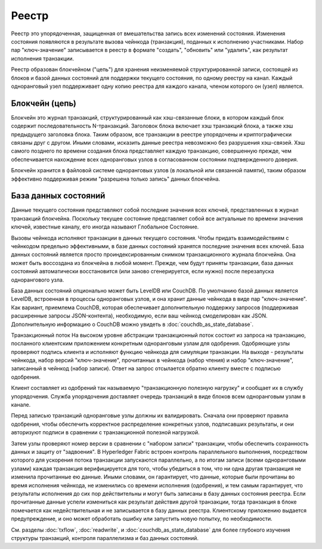 Реестр
======

Реестр это упорядоченная, защищенная от вмешательства запись всех изменений состояния. Изменения
состояния появляются в результате вызова чейнкода (транзакция), поданных к исполнению участниками.
Набор пар "ключ-значение" записывается в реестр в формате "создать", "обновить" или "удалить", как
результат исполнения транзакции.

Реестр образован блокчейном ("цепь") для хранения неизменяемой структурированной записи,
состоящей из блоков и базой данных состояний для поддержки текущего состояния, по одному реестру
на канал. Каждый одноранговый узел поддерживает одну копию реестра для каждого канала, членом которого
он (узел) является.

Блокчейн (цепь)
-----

Блокчейн это журнал транзакций, структурированный как хэш-связанные блоки, в котором каждый блок
содержит последовательность N-транзакций. Заголовок блока включает хэш транзакций блока, а также
хэш предыдущего заголовка блока. Таким образом, все транзакции в реестре упорядочены и криптографически
связаны друг с другом. Иными словами, исказить данные реестра невозможно без разрушения хэш-связей.
Хэш самого позднего по времени создания блока представляет каждую транзакцию, совершенную прежде, чем
обеспечивается нахождение всех одноранговых узлов в согласованном состоянии подтвержденного доверия.


Блокчейн хранится в файловой системе одноранговых узлов (в локальной или связанной памяти),
таким образом эффективно поддерживая режим "разрешена только запись" данных блокчейна.

База данных состояний
--------------

Данные текущего состояния представляют собой последние значения всех ключей, представленных в журнал
транзакций блокчейна. Поскольку текущее состояние представляет собой все актуальные по времени значения
ключей, известные каналу, его иногда называют Глобальное Состояние.

Вызовы чейнкода исполняют транзакции в данных текущего состояния. Чтобы придать взаимодействиям
с чейнкодом предельно эффективными, в базе данных состояний хранятся последние значения всех ключей.
База данных состояний является просто проиндексированным снимком транзакционного журнала блокчейна. Она
может быть воссоздана из блокчейна в любой момент. Прежде, чем будут приняты транзакции, база данных
состояний автоматически восстановится (или заново сгенерируется, если нужно) после перезапуска однорангового узла.

База данных состояний опционально может быть LevelDB или CouchDB. По умолчанию базой данных является LevelDB,
встроенная в процессы одноранговых узлов, и она хранит данные чейнкода в виде пар "ключ-значение". Как вариант,
приемлема CouchDB, которая обеспечивает дополнительную поддержку запросов (поддерживая расширенные
запросы JSON-контента), необходимую, если ваш чейнкод смоделирован как JSON. Дополнительную информацию о
CouchDB можно увидеть в :doc:`couchdb_as_state_database`.

Транзакционный поток
На высоком уровне абстракции транзакционный поток состоит из запроса на транзакцию, посланного клиентским приложением
конкретным одноранговым узлам для одобрения. Одобряющие узлы проверяют подпись клиента и исполняют функцию чейнкода
для симуляции транзакции. На выходе - результаты чейнкода, набор версий "ключ-значение", прочитанных в чейнкода
(набор чтения) и набор "ключ-значение", записанный в чейнкод (набор записи). Ответ на запрос отсылается обратно
клиенту вместе с подписью одобрения.

Клиент составляет из одобрений так называемую "транзакционную полезную нагрузку" и сообщает их в службу
упорядочения. Служба упорядочения доставляет очередь транзакций в виде блоков всем одноранговым узлам в канале.

Перед записью транзакций одноранговые узлы должны их валидировать. Сначала они проверяют правила одобрения,
чтобы обеспечить корректное распределение конкретных узлов, подписавших результаты, и они авторизуют подписи
в сравнении с транзакционной полезной нагрузкой.

Затем узлы проверяют номер версии в сравнении с "набором записи" транзакции, чтобы обеспечить сохранность
данных и защиту от "задвоения". В Hyperledger Fabric встроен контроль параллельного выполнения, посредством
которого для ускорения потока транзакции запускаются параллельно, а по итогам записи (всеми одноранговыми узлами)
каждая транзакция верифицируется для того, чтобы убедиться в том, что ни одна другая транзакция не изменила
прочитанные ею данные. Иными словами, он гарантирует, что данные, которые были прочитаны во время исполнения
чейнкода, не изменились со времени исполнения (одобрения), и тем самым гарантирует, что результаты исполнения
до сих пор действительны и могут быть записаны в базу данных состояния реестра. Если прочитанные данные успели
измениться как результат действия другой транзакции, тогда транзакция в блоке помечается как недействительная
и не записывается в базу данных реестра. Клиентскому приложению выдается предупреждение, и оно может обработать
ошибку или запустить новую попытку, по необходимости.

См. разделы :doc:`txflow`, :doc:`readwrite`, и :doc:`couchdb_as_state_database` для более глубокого
изучения структуры транзакций, контроля параллелизма и баз данных состояний.

.. Licensed under Creative Commons Attribution 4.0 International License
   https://creativecommons.org/licenses/by/4.0/
